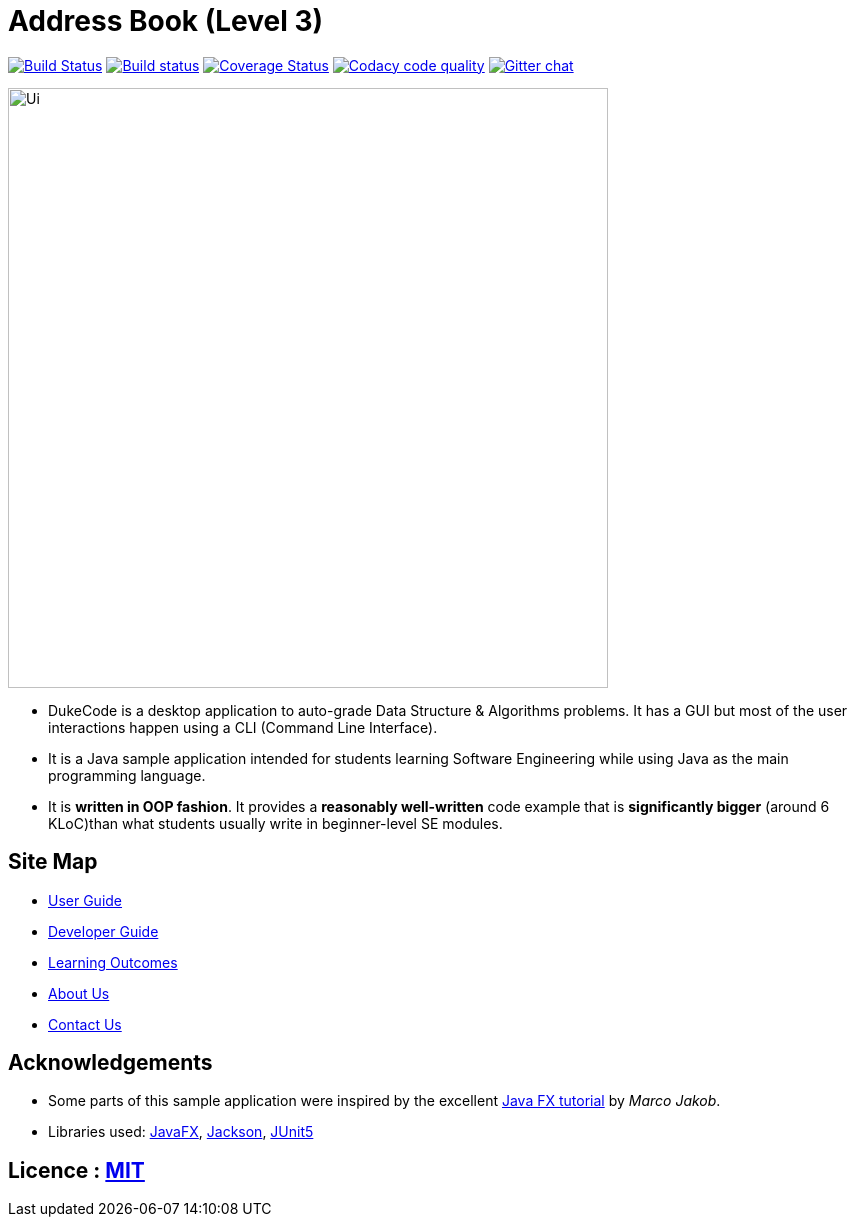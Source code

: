 = Address Book (Level 3)
ifdef::env-github,env-browser[:relfileprefix: docs/]

https://travis-ci.org/AY1920S1-CS2103T-F14-1/main[image:https://travis-ci.org/AY1920S1-CS2103T-F14-1/main.svg?branch=master[Build Status]]
https://ci.appveyor.com/project/damithc/addressbook-level3[image:https://ci.appveyor.com/api/projects/status/3boko2x2vr5cc3w2?svg=true[Build status]]
https://coveralls.io/github/AY1920S1-CS2103T-F14-1/main?branch=master[image:https://coveralls.io/repos/github/AY1920S1-CS2103T-F14-1/main/badge.svg?branch=master[Coverage Status]]
image:https://api.codacy.com/project/badge/Grade/967c7be5909941f486c674f65e6332e4["Codacy code quality", link="https://www.codacy.com/manual/dukecodedoc/main?utm_source=github.com&utm_medium=referral&utm_content=AY1920S1-CS2103T-F14-1/main&utm_campaign=Badge_Grade"]
https://gitter.im/se-edu/Lobby[image:https://badges.gitter.im/se-edu/Lobby.svg[Gitter chat]]

ifdef::env-github[]
image::docs/images/Ui.png[width="600"]
endif::[]

ifndef::env-github[]
image::images/Ui.png[width="600"]
endif::[]

* DukeCode is a desktop application to auto-grade Data Structure & Algorithms problems. It has a GUI but most of the user interactions happen using a CLI (Command Line Interface).
* It is a Java sample application intended for students learning Software Engineering while using Java as the main programming language.
* It is *written in OOP fashion*. It provides a *reasonably well-written* code example that is *significantly bigger* (around 6 KLoC)than what students usually write in beginner-level SE modules.

== Site Map

* <<UserGuide#, User Guide>>
* <<DeveloperGuide#, Developer Guide>>
* <<LearningOutcomes#, Learning Outcomes>>
* <<AboutUs#, About Us>>
* <<ContactUs#, Contact Us>>

== Acknowledgements

* Some parts of this sample application were inspired by the excellent http://code.makery.ch/library/javafx-8-tutorial/[Java FX tutorial] by
_Marco Jakob_.
* Libraries used: https://openjfx.io/[JavaFX], https://github.com/FasterXML/jackson[Jackson], https://github.com/junit-team/junit5[JUnit5]

== Licence : link:LICENSE[MIT]
